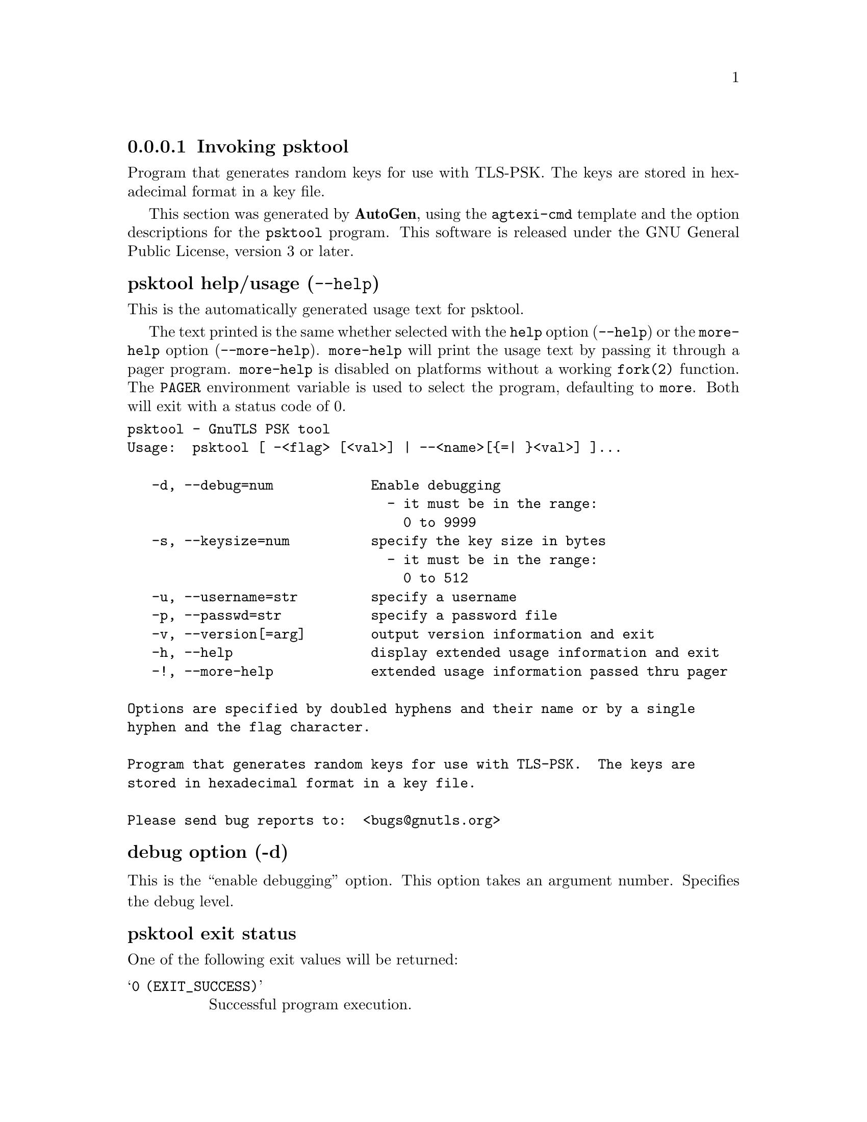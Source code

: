 @node psktool Invocation
@subsubsection Invoking psktool
@pindex psktool
@ignore
#  -*- buffer-read-only: t -*- vi: set ro:
#
# DO NOT EDIT THIS FILE   (invoke-psktool.texi)
#
# It has been AutoGen-ed  November 17, 2013 at 12:30:27 PM by AutoGen 5.18
# From the definitions    ../src/psk-args.def
# and the template file   agtexi-cmd.tpl
@end ignore


Program  that generates random keys for use with TLS-PSK. The
keys are stored in hexadecimal format in a key file.

This section was generated by @strong{AutoGen},
using the @code{agtexi-cmd} template and the option descriptions for the @code{psktool} program.
This software is released under the GNU General Public License, version 3 or later.


@anchor{psktool usage}
@subsubheading psktool help/usage (@option{--help})
@cindex psktool help

This is the automatically generated usage text for psktool.

The text printed is the same whether selected with the @code{help} option
(@option{--help}) or the @code{more-help} option (@option{--more-help}).  @code{more-help} will print
the usage text by passing it through a pager program.
@code{more-help} is disabled on platforms without a working
@code{fork(2)} function.  The @code{PAGER} environment variable is
used to select the program, defaulting to @file{more}.  Both will exit
with a status code of 0.

@exampleindent 0
@example
psktool - GnuTLS PSK tool
Usage:  psktool [ -<flag> [<val>] | --<name>[@{=| @}<val>] ]...

   -d, --debug=num            Enable debugging
                                - it must be in the range:
                                  0 to 9999
   -s, --keysize=num          specify the key size in bytes
                                - it must be in the range:
                                  0 to 512
   -u, --username=str         specify a username
   -p, --passwd=str           specify a password file
   -v, --version[=arg]        output version information and exit
   -h, --help                 display extended usage information and exit
   -!, --more-help            extended usage information passed thru pager

Options are specified by doubled hyphens and their name or by a single
hyphen and the flag character.

Program that generates random keys for use with TLS-PSK.  The keys are
stored in hexadecimal format in a key file.

Please send bug reports to:  <bugs@@gnutls.org>
@end example
@exampleindent 4

@anchor{psktool debug}
@subsubheading debug option (-d)

This is the ``enable debugging'' option.
This option takes an argument number.
Specifies the debug level.
@anchor{psktool exit status}
@subsubheading psktool exit status

One of the following exit values will be returned:
@table @samp
@item 0 (EXIT_SUCCESS)
Successful program execution.
@item 1 (EXIT_FAILURE)
The operation failed or the command syntax was not valid.
@end table
@anchor{psktool See Also}
@subsubheading psktool See Also
    gnutls-cli-debug (1), gnutls-serv (1), srptool (1), certtool (1)
@anchor{psktool Examples}
@subsubheading psktool Examples
To add a user 'psk_identity' in @file{passwd.psk} for use with GnuTLS run:
@example
$ ./psktool -u psk_identity -p passwd.psk
Generating a random key for user 'psk_identity'
Key stored to passwd.psk
$ cat psks.txt
psk_identity:88f3824b3e5659f52d00e959bacab954b6540344
$
@end example

This command will create @file{passwd.psk} if it does not exist
and will add user 'psk_identity' (you will also be prompted for a password).

